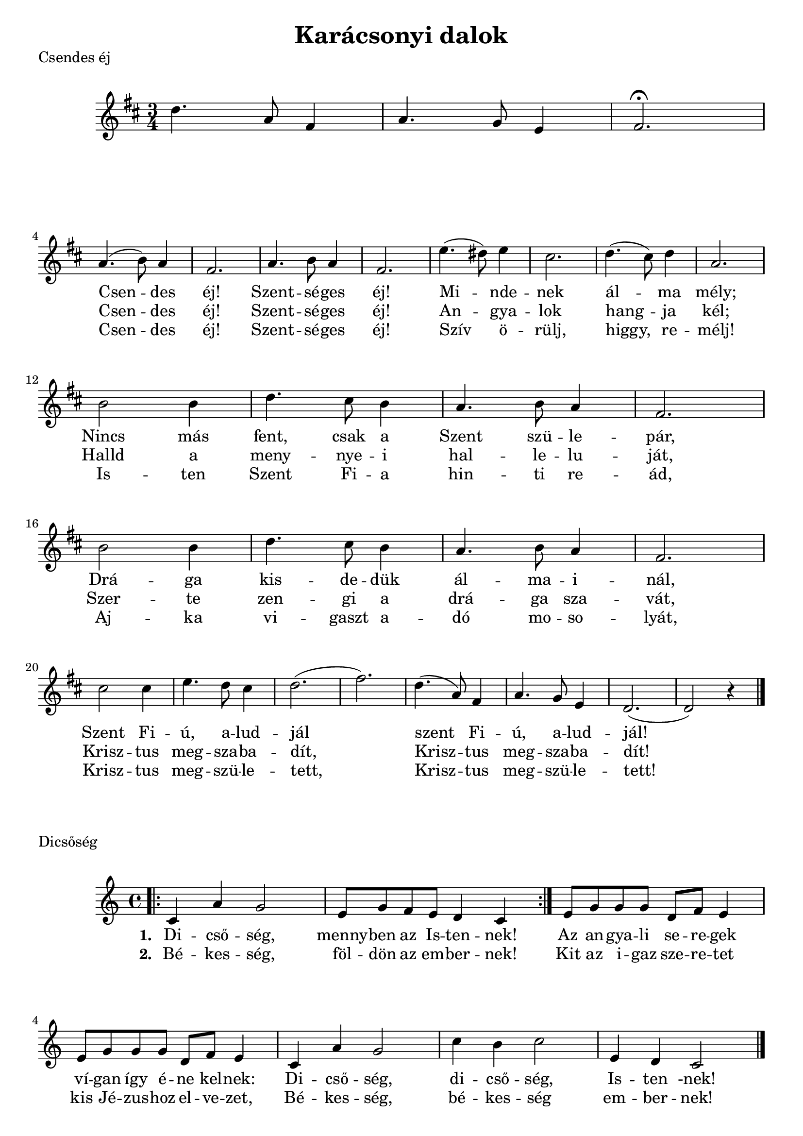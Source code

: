 #(set-default-paper-size "a4" 'portrait)
%#(set-global-staff-size 22)

\header {
  title = "Karácsonyi dalok"
  tagline = "Utoljára frissítve: 2020. december 21."
}

CsendesEj = \relative c'' {
  \key d \major
  \time 3/4
   d4. a8 fis4 | a4. g8 e4  | fis2.\fermata | \break
  a4. (b8) a4 fis2. | a4. b8 a4 fis2. |
  e'4. (dis8) e4 cis2. | d4. (cis8) d4 a2. \break
  b2 b4 d4. cis8 b4 | a4. b8 a4 | fis2. | \break
  b2 b4 | d4. cis8 b4 | a4. b8 a4 | fis2. | \break
  cis'2 cis4 | e4. d8 cis4 | d2. (fis2.) |
  d4. (a8) fis4 | a4. g8 e4 | d2. (d2) r4
  \bar "|."
}

CsendesEjVersszakElso = \lyricmode {
  _ _ _ _ _ _ _
  Csen -- des éj! Szent -- sé -- ges éj!
  Mi -- nde -- nek ál -- ma mély;
  Nincs más fent, csak a Szent szü -- le -- pár,
  Drá -- ga kis -- de -- dük ál -- ma -- i -- nál,
  Szent Fi -- ú, a -- lud -- jál
  szent Fi -- ú, a -- lud -- jál!
}

CsendesEjVersszakMasodik = \lyricmode {
  _ _ _ _ _ _ _
  Csen -- des éj! Szent -- sé -- ges éj!
  An -- gya -- lok hang -- ja kél;
  Halld a meny -- nye -- i hal -- le -- lu -- ját,
  Szer -- te zen -- gi a drá -- ga sza -- vát,
  Krisz -- tus meg -- sza -- ba -- dít,
  Krisz -- tus meg -- sza -- ba -- dít!
}

CsendesEjVersszakHarmadik = \lyricmode {
  _ _ _ _ _ _ _
  Csen -- des éj! Szent -- sé -- ges éj!
  Szív ö -- rülj, higgy, re -- mélj!
  Is -- ten Szent Fi -- a hin -- ti re -- ád,
  Aj -- ka vi -- gaszt a -- dó mo -- so -- lyát,
  Krisz -- tus meg -- szü -- le -- tett,
  Krisz -- tus meg -- szü -- le -- tett!
}

\score {
  \header { piece = "Csendes éj" }
  <<
      \CsendesEj
      \addlyrics { \set stanza = #" " \CsendesEjVersszakElso}
      \addlyrics { \set stanza = #" " \CsendesEjVersszakMasodik}
      \addlyrics { \set stanza = #" " \CsendesEjVersszakHarmadik}
  >>
  \layout {}
  \midi {}
}

Dicsoseg = \relative c' {
    \bar ".|:"
      c4 a' g2 | e8 g f e d4 c 
    \bar ":|." 
      e8 g g g d f e4 | e8 g g g d f e4 | 
      c4 a' g2 | c4 b c2 | e,4 d c2 
    \bar "|."      
}
  DicsosegElsoVersszak = \lyricmode {
      Di -- cső -- ség, menny -- ben az Is -- ten -- nek!
      Az an -- gya -- li se -- re -- gek
      ví -- gan így é -- ne kel -- nek:
      Di -- cső -- ség, di -- cső -- ség, Is -- ten -nek!
  }
  
  DicsosegMasodikVersszak = \lyricmode {
      Bé -- kes -- ség, föl -- dön az em -- ber -- nek!
      Kit az i -- gaz sze -- re -- tet
      kis Jé -- zus -- hoz el -- ve -- zet,
      Bé -- kes -- ség, bé -- kes -- ség em -- ber -- nek!
  }


\score {
  \header { piece = "Dicsőség" }
  <<
      \Dicsoseg
      \addlyrics { \set stanza = #"1. " \DicsosegElsoVersszak}
      \addlyrics { \set stanza = #"2. " \DicsosegMasodikVersszak}
  >>
  \layout {}
  \midi {}
}

\pageBreak



FelNagyOromre = \relative c' {
  \key a \major 
  \time 4/4
  \bar ".|:"
     e4 cis8 e8 a4 b | cis4 gis8 b8 a2 | a4 b8 fis8 b4 a4 | gis4 fis8 fis8 e2
  \bar ":|."
     e4 e8 e8 fis4 fis4 gis4 gis8 fis8 e2 | e4 cis8 e8 cis'4 a4 | b4 fis8 gis8 a2 
  \bar "|."
}
  
  FelNagyOromreElsoVersszak = \lyricmode {
   Fel nagy ö -- röm -- re! Ma szü -- le -- tett, 
   a -- ki u -- tán a föld e -- pe -- dett.
   Egy -- sze -- rű pász -- tor jöjj kö -- ze -- lebb,
   nézd a te é -- des Is -- te -- ne -- det.
  }
  
  
  FelNagyOromreElsoVersszakMasodikSor = \lyricmode {
    Má -- ri -- a kar -- ján é -- gi a fény
    Is -- te -- ni Kis -- ded Szűz -- nek ö -- lén.
  }
  
  FelNagyOromreMasodikVersszak = \lyricmode {
      Nem ra -- gyo -- gó fény közt nyu -- go -- szik,
      Bár -- so -- nyos á -- gya nincs ne -- ki itt.
      Egy -- sze -- rű pász -- tor tér -- de -- den állj! 
      Mert ez az égi s föl -- di ki -- rály.
  }
  FelNagyOromreMasodikVersszakMasodikSor = \lyricmode {
      Csa ez a szal -- ma, kol -- du -- si hely.
      Rá me -- le -- get a mar -- ha le -- gel.
  }
  
  
\score {
  \header { piece = "Fel nagy örömre" }
  <<
     %\new ChordNames {
     %   \set noChordSymbol = "" 
     %   \set chordChanges = ##t
     %   \harmoniesFelNagyOromre
     % }
      \FelNagyOromre      
      \addlyrics { \set stanza = #"1. " \FelNagyOromreElsoVersszak}
      \addlyrics { \set stanza = #" " \FelNagyOromreElsoVersszakMasodikSor}
      \addlyrics { \set stanza = #"2. " \FelNagyOromreMasodikVersszak}
      \addlyrics { \set stanza = #" " \FelNagyOromreMasodikVersszakMasodikSor} 
  >>
  \layout {}
  \midi {}
}


HullAPelyhes = \relative c' {
  \key g \major 
  \time 2/4
   \bar ".|:" 
      d8 d a' a b b a4 | g8 g fis fis e e d4
   \bar ":|." \break
      a'8 a g g fis fis e4 a8 a g g fis fis e4 
      d8 d a' a b b a4 | g8 g fis fis e e d4
  \bar "|."
}
  
  HullAPelyhesSzoveg = \lyricmode {
   Hull a pely -- hes fe -- hér hó,
   jöjj el ked -- ves Tél -- a -- pó!
   Van zsá -- kod -- ban min -- den jó,
   pi -- ros al -- ma mo -- gyo -- ró,
   Jöjj el hoz -- zánk vá -- runk rád,
   ked -- ves ö -- reg Tél -- a -- pó.
  }
  
  
  HullAPelyhesSzovegMasodikSor = \lyricmode {
    Min -- den gyer -- mek vár -- va vár,
    vi -- dám é -- nek hang -- ja száll.
  }
  

\score {
  \header { piece = "Hull a pelyhes fehér hó" }
  <<
      \HullAPelyhes
      \addlyrics { \set stanza = #" " \HullAPelyhesSzoveg}
      \addlyrics { \set stanza = #" " \HullAPelyhesSzovegMasodikSor}
  >>
  \layout {}
  \midi {}
}




KisKaracsonyNagyKaracsony = \relative c'' {
  \key g \major 
  \time 3/4
  g8 d g4 b | a8 g a4 a4 | g8 d g4 b | a8 g a4 a4 |
  b8 c d4 g, | c8 b a4 a4 | b8 c d4 g, | b8 a8 g4 g4
  \bar "|."
}

  KisKaracsonyNagyKaracsonyElsoVersszak = \lyricmode {
    Kis ka -- rá -- csony, nagy ka -- rá -- csony,
    ki -- sült -- e már a ka -- lá -- csom?
    Ha ki -- sült már i -- de vé -- le 
    hadd e -- gyem meg me -- le -- gé -- ben.
  }
  
   KisKaracsonyNagyKaracsonyMasodikVersszak = \lyricmode {
    Jaj, de szép a ka -- rá -- csony -- fa,
    ra -- gyog raj -- ta a sok gyer -- tya.
    Itt egy szép könyv, ott egy lab -- da,
    jaj de szép a ka -- rá -- csony -- fa!
  }
 

\score {
  \header { piece = "Kis karácsony, nagy karácsony" }
  <<
      \KisKaracsonyNagyKaracsony
      \addlyrics { \set stanza = #"1. " \KisKaracsonyNagyKaracsonyElsoVersszak}
      \addlyrics { \set stanza = #"2. " \KisKaracsonyNagyKaracsonyMasodikVersszak}
  >>
  \layout {}
  \midi {}
}

MennybolAzAngyal = \relative c' {
    \key f \major
    \time 4/4
    f4 f8 e f4 c | a'4 a8 g8 a4 f | a4 d4 c2 | a4 d4 c2 |
    c4 c8 d c4 a | bes4 bes8 c bes4 g | a4 g f2  | a4 g f2  
    \bar "|."
}

MennybolAzAngyalVersszakElso = \lyricmode {
    Menny -- ből az an -- gyal le -- jött hoz -- zá -- tok,
    pász -- to -- rok, pász -- to -- rok!
    Hogy Bet -- le -- hem -- be si -- et -- ve men -- vén,
    lás -- sá -- tok, lás -- sá -- tok.
}

MennybolAzAngyalVersszakMasodik = \lyricmode {
    Is -- ten -- nek fi -- a, a -- ki szü -- le -- tett
    já -- szol -- ban, já -- szol -- ban,
    Ő le -- szen nék -- tek üd -- vö -- zí -- tő -- tök
    va -- ló -- ban, va -- ló -- ban.
}  

MennybolAzAngyalVersszakHarmadik = \lyricmode {
  Mel -- let -- te va -- gyon az é -- des -- any -- ja,
  Má -- ri -- a, Má -- ri -- a.
  Bar -- mok közt fek -- szik, já -- szol -- ban nyug -- szik
  szent fi -- a, szent fi -- a.
}    

MennybolAzAngyalVersszakNegyedik = \lyricmode {
    El is me -- né -- nek kö -- szön -- té -- sé -- re
    a -- zon -- nal, a -- zon -- nal,
    Szép a -- ján -- dék -- ot vi -- vén szí -- vük -- ben
    ma -- guk -- kal, ma -- guk -- kal.
}

\score {
  \header { piece = "Mennyből az angyal" }
  <<
      \MennybolAzAngyal
      \addlyrics { \set stanza = #"1. " \MennybolAzAngyalVersszakElso}
      \addlyrics { \set stanza = #"2. " \MennybolAzAngyalVersszakMasodik}
      \addlyrics { \set stanza = #"3. " \MennybolAzAngyalVersszakHarmadik}
      \addlyrics { \set stanza = #"4. " \MennybolAzAngyalVersszakNegyedik}
  >>
  \layout {}
  \midi {}
}


PasztorokPasztorok = \relative c' {
    c4 e8 g c,4 e8 g | f8 e d4 c2 | 
    g'4 b8 d g,4 b8 d | c8 b a4 g2 |
    c4 b8 a g4 f8 e  | g8 f e4 d2 | 
    c4 e8 g c,4 e8 g | f8 e d4 c2 
    \bar "|."
}

PasztorokPasztorokVersszakElso = \lyricmode {
    Pász -- to -- rok, pász -- to -- rok ör -- ven -- dez -- ve
    si -- et -- nek Jé -- zus -- hoz Bet -- le -- hem -- be.
    Kö -- szön -- tést mon -- da -- nak a kis -- ded -- nek,
    ki -- vált -- sá -- got ho -- zott az em -- ber -- nek.
}

PasztorokPasztorokVersszakMasodik = \lyricmode {
  An -- gya -- lok szó -- za -- ta min -- ket is hív. 
  Ért -- se meg ezt te -- hát min -- de hű szív;
  A kis -- ded Jé -- zus -- kát mi is áld -- juk, 
  Mint a hív pász -- to -- rok, ma -- gasz -- tal -- juk.
}

PasztorokPasztorokVersszakHarmadik = \lyricmode {
  Üd -- vöz -- légy, kis Jé -- zus, re -- mény -- sé -- günk,
  a -- ki a vált -- sá -- got hoz -- tad né -- künk,
  meg -- hoz -- tad az i -- gaz -- ság vi -- lá -- gát,
  meg -- nyi -- tád Szent -- a -- tyád menny -- or -- szá -- gát.
}

PasztorokPasztorokVersszakNegyedik = \lyricmode {
  Di -- cső -- ség, i -- má -- dás az A -- tyá -- nak,
  é -- ret -- tünk szü -- le -- tett szent Fi -- á -- nak,
  és a vi -- gasz -- ta -- ló Szent -- lé -- lek -- nek:
  Szent -- há -- rom -- ság -- ban az egy Is -- ten -- nek!
}


\score {
  \header { piece = "Pásztorok, pásztorok" }
  <<
      \PasztorokPasztorok
      \addlyrics { \set stanza = #"1. " \PasztorokPasztorokVersszakElso}
      \addlyrics { \set stanza = #"2. " \PasztorokPasztorokVersszakMasodik}
      \addlyrics { \set stanza = #"3. " \PasztorokPasztorokVersszakHarmadik}
      \addlyrics { \set stanza = #"4. " \PasztorokPasztorokVersszakNegyedik}
  >>
  \layout {}
  \midi {}
}
OGyonyoruszep = \relative c' {
  \key d \major
  \bar ".|:" 
    d4 fis8 g a4 b | a8 a g g fis4 r4    
  \bar ":|."
    fis8 fis8 e e a a g4 | fis8 fis e e a a g4 | 
    fis8 fis8 e e d4 d4
  \bar "|."    
}

OGyonyoruszepVersszakElso = \lyricmode { 
   Ó, gyö -- nyö -- rű -- szép ti -- tok -- za -- tos éj
   Kis -- ded -- ként az é -- des Úr já -- szo -- lá -- ban
   meg -- si -- mul szent ka -- rá -- csony éj -- jel! 
}

OGyonyoruszepVersszakElsoSorMasodik = \lyricmode { 
   Ég -- sze -- mű gyer -- mek, csöpp ró -- zsa -- le -- vél
}

OGyonyoruszepVersszakMasodik = \lyricmode {
  Ó, fogy -- ha -- tat -- lan, cso -- dá -- la -- tos ér!
  Ben -- ne lásd az é -- des Úr
  Té -- ged szom -- jaz rá -- bo -- rul,
  egy vi -- lág -- gal ér fel!
}

OGyonyoruszepVersszakMasodikSorMasodik = \lyricmode {
  Hó -- pe -- hely os -- tya, csöpp bú -- za -- ke -- nyér
}

\score {
  \header { piece = "Ó gyönyörűszép" }
  <<
      \OGyonyoruszep
      \addlyrics { \set stanza = #"1. " \OGyonyoruszepVersszakElso}
      \addlyrics { \set stanza = #" "   \OGyonyoruszepVersszakElsoSorMasodik}
      \addlyrics { \set stanza = #"2. " \OGyonyoruszepVersszakMasodik}
      \addlyrics { \set stanza = #"   " \OGyonyoruszepVersszakMasodikSorMasodik}

  >>
  \layout {}
  \midi {}
}


chords = \chordmode {
}
